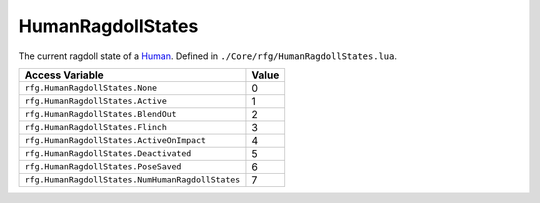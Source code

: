 
HumanRagdollStates
========================================================
The current ragdoll state of a `Human`_. Defined in ``./Core/rfg/HumanRagdollStates.lua``.

================================================= ==========
Access Variable                                   Value     
================================================= ==========
``rfg.HumanRagdollStates.None``                   0
``rfg.HumanRagdollStates.Active``                 1
``rfg.HumanRagdollStates.BlendOut``               2
``rfg.HumanRagdollStates.Flinch``                 3 
``rfg.HumanRagdollStates.ActiveOnImpact``         4
``rfg.HumanRagdollStates.Deactivated``            5 
``rfg.HumanRagdollStates.PoseSaved``              6 
``rfg.HumanRagdollStates.NumHumanRagdollStates``  7 
================================================= ==========

.. _`Human`: ./Human.html